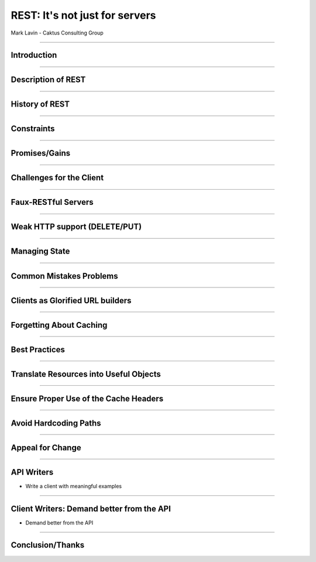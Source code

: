 REST: It's not just for servers
=================================================

Mark Lavin - Caktus Consulting Group

----

Introduction
-------------------------------------------------

----

Description of REST
-------------------------------------------------

----

History of REST
-------------------------------------------------

----

Constraints
-------------------------------------------------

----

Promises/Gains
-------------------------------------------------

----

Challenges for the Client
-------------------------------------------------

----

Faux-RESTful Servers
-------------------------------------------------

----

Weak HTTP support (DELETE/PUT)
-------------------------------------------------

----

Managing State
-------------------------------------------------

----

Common Mistakes Problems
-------------------------------------------------

----

Clients as Glorified URL builders
-------------------------------------------------

----

Forgetting About Caching
-------------------------------------------------

----

Best Practices
-------------------------------------------------

----

Translate Resources into Useful Objects
-------------------------------------------------

----

Ensure Proper Use of the Cache Headers
-------------------------------------------------

----

Avoid Hardcoding Paths
-------------------------------------------------

----

Appeal for Change
-------------------------------------------------

----

API Writers
-------------------------------------------------

- Write a client with meaningful examples

----

Client Writers: Demand better from the API
-------------------------------------------------

- Demand better from the API

----

Conclusion/Thanks
-------------------------------------------------
